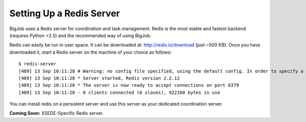 
#########################
Setting Up a Redis Server
#########################

BigJob uses a Redis server for coordination and task management. Redis is the most stable and fastest backend (requires Python >2.5) and the recommended way of using BigJob. 

Redis can easily be run in user space. It can be downloaded at: http://redis.io/download (just ~500 KB). Once you have downloaded it, start a Redis server on the machine of your choice as follows::

	$ redis-server 
	[489] 13 Sep 10:11:28 # Warning: no config file specified, using the default config. In order to specify a config file use 'redis-server /path/to/redis.conf'
	[489] 13 Sep 10:11:28 * Server started, Redis version 2.2.12
	[489] 13 Sep 10:11:28 * The server is now ready to accept connections on port 6379
	[489] 13 Sep 10:11:28 - 0 clients connected (0 slaves), 922160 bytes in use

You can install redis on a persistent server and use this server as your dedicated coordination server.

**Coming Soon:** XSEDE-Specific Redis server. 


